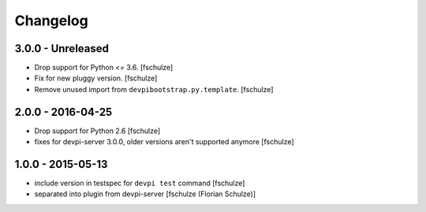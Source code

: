 Changelog
=========

3.0.0 - Unreleased
------------------

- Drop support for Python <= 3.6.
  [fschulze]

- Fix for new pluggy version.
  [fschulze]

- Remove unused import from ``devpibootstrap.py.template``.
  [fschulze]


2.0.0 - 2016-04-25
------------------

- Drop support for Python 2.6
  [fschulze]

- fixes for devpi-server 3.0.0, older versions aren't supported anymore
  [fschulze]


1.0.0 - 2015-05-13
------------------

- include version in testspec for ``devpi test`` command
  [fschulze]

- separated into plugin from devpi-server
  [fschulze (Florian Schulze)]
